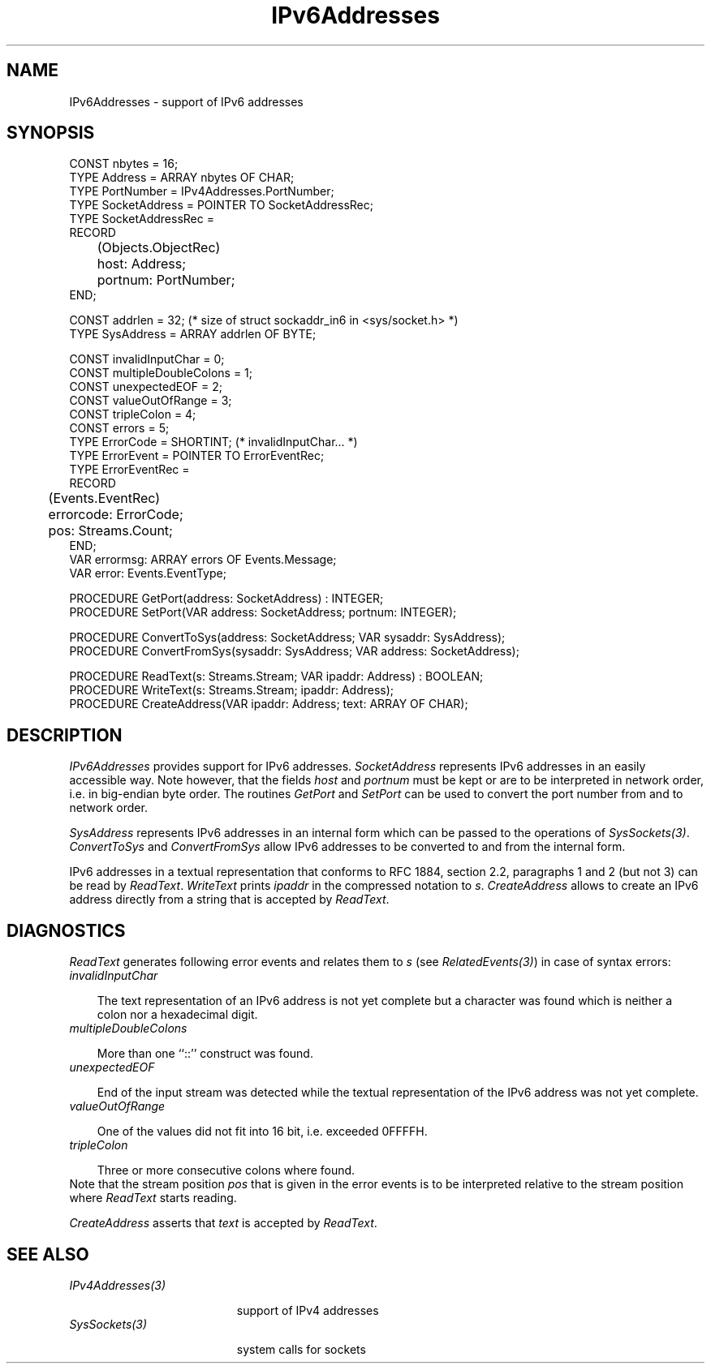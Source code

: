 .\" ---------------------------------------------------------------------------
.\" Ulm's Oberon System Documentation
.\" Copyright (C) 1989-2004 by University of Ulm, SAI, D-89069 Ulm, Germany
.\" ---------------------------------------------------------------------------
.\"    Permission is granted to make and distribute verbatim copies of this
.\" manual provided the copyright notice and this permission notice are
.\" preserved on all copies.
.\" 
.\"    Permission is granted to copy and distribute modified versions of
.\" this manual under the conditions for verbatim copying, provided also
.\" that the sections entitled "GNU General Public License" and "Protect
.\" Your Freedom--Fight `Look And Feel'" are included exactly as in the
.\" original, and provided that the entire resulting derived work is
.\" distributed under the terms of a permission notice identical to this
.\" one.
.\" 
.\"    Permission is granted to copy and distribute translations of this
.\" manual into another language, under the above conditions for modified
.\" versions, except that the sections entitled "GNU General Public
.\" License" and "Protect Your Freedom--Fight `Look And Feel'", and this
.\" permission notice, may be included in translations approved by the Free
.\" Software Foundation instead of in the original English.
.\" ---------------------------------------------------------------------------
.de Pg
.nf
.ie t \{\
.	sp 0.3v
.	ps 9
.	ft CW
.\}
.el .sp 1v
..
.de Pe
.ie t \{\
.	ps
.	ft P
.	sp 0.3v
.\}
.el .sp 1v
.fi
..
'\"----------------------------------------------------------------------------
.de Tb
.br
.nr Tw \w'\\$1MMM'
.in +\\n(Twu
..
.de Te
.in -\\n(Twu
..
.de Tp
.br
.ne 2v
.in -\\n(Twu
\fI\\$1\fP
.br
.in +\\n(Twu
.sp -1
..
'\"----------------------------------------------------------------------------
'\" Is [prefix]
'\" Ic capability
'\" If procname params [rtype]
'\" Ef
'\"----------------------------------------------------------------------------
.de Is
.br
.ie \\n(.$=1 .ds iS \\$1
.el .ds iS "
.nr I1 5
.nr I2 5
.in +\\n(I1
..
.de Ic
.sp .3
.in -\\n(I1
.nr I1 5
.nr I2 2
.in +\\n(I1
.ti -\\n(I1
If
\.I \\$1
\.B IN
\.IR caps :
.br
..
.de If
.ne 3v
.sp 0.3
.ti -\\n(I2
.ie \\n(.$=3 \fI\\$1\fP: \fBPROCEDURE\fP(\\*(iS\\$2) : \\$3;
.el \fI\\$1\fP: \fBPROCEDURE\fP(\\*(iS\\$2);
.br
..
.de Ef
.in -\\n(I1
.sp 0.3
..
'\"----------------------------------------------------------------------------
'\"	Strings - made in Ulm (tm 8/87)
'\"
'\"				troff or new nroff
'ds A \(:A
'ds O \(:O
'ds U \(:U
'ds a \(:a
'ds o \(:o
'ds u \(:u
'ds s \(ss
'\"
'\"     international character support
.ds ' \h'\w'e'u*4/10'\z\(aa\h'-\w'e'u*4/10'
.ds ` \h'\w'e'u*4/10'\z\(ga\h'-\w'e'u*4/10'
.ds : \v'-0.6m'\h'(1u-(\\n(.fu%2u))*0.13m+0.06m'\z.\h'0.2m'\z.\h'-((1u-(\\n(.fu%2u))*0.13m+0.26m)'\v'0.6m'
.ds ^ \\k:\h'-\\n(.fu+1u/2u*2u+\\n(.fu-1u*0.13m+0.06m'\z^\h'|\\n:u'
.ds ~ \\k:\h'-\\n(.fu+1u/2u*2u+\\n(.fu-1u*0.13m+0.06m'\z~\h'|\\n:u'
.ds C \\k:\\h'+\\w'e'u/4u'\\v'-0.6m'\\s6v\\s0\\v'0.6m'\\h'|\\n:u'
.ds v \\k:\(ah\\h'|\\n:u'
.ds , \\k:\\h'\\w'c'u*0.4u'\\z,\\h'|\\n:u'
'\"----------------------------------------------------------------------------
.ie t .ds St "\v'.3m'\s+2*\s-2\v'-.3m'
.el .ds St *
.de cC
.IP "\fB\\$1\fP"
..
'\"----------------------------------------------------------------------------
.de Op
.TP
.SM
.ie \\n(.$=2 .BI (+|\-)\\$1 " \\$2"
.el .B (+|\-)\\$1
..
.de Mo
.TP
.SM
.BI \\$1 " \\$2"
..
'\"----------------------------------------------------------------------------
.TH IPv6Addresses 3 "Last change: 4 March 2004" "Release 0.5" "Ulm's Oberon System"
.SH NAME
IPv6Addresses \- support of IPv6 addresses
.SH SYNOPSIS
.Pg
CONST nbytes = 16;
TYPE Address = ARRAY nbytes OF CHAR;
.sp 0.3
TYPE PortNumber = IPv4Addresses.PortNumber;
TYPE SocketAddress = POINTER TO SocketAddressRec;
TYPE SocketAddressRec =
      RECORD
	 (Objects.ObjectRec)
	 host: Address;
	 portnum: PortNumber;
      END;
.sp 0.7
CONST addrlen = 32; (* size of struct sockaddr_in6 in <sys/socket.h> *)
TYPE SysAddress = ARRAY addrlen OF BYTE;
.sp 0.7
CONST invalidInputChar = 0;
CONST multipleDoubleColons = 1;
CONST unexpectedEOF = 2;
CONST valueOutOfRange = 3;
CONST tripleColon = 4;
CONST errors = 5;
TYPE ErrorCode = SHORTINT; (* invalidInputChar... *)
TYPE ErrorEvent = POINTER TO ErrorEventRec;
TYPE ErrorEventRec =
      RECORD
	 (Events.EventRec)
	 errorcode: ErrorCode;
	 pos: Streams.Count;
      END;
VAR errormsg: ARRAY errors OF Events.Message;
VAR error: Events.EventType;
.sp 0.7
PROCEDURE GetPort(address: SocketAddress) : INTEGER;
PROCEDURE SetPort(VAR address: SocketAddress; portnum: INTEGER);
.sp 0.7
PROCEDURE ConvertToSys(address: SocketAddress; VAR sysaddr: SysAddress);
PROCEDURE ConvertFromSys(sysaddr: SysAddress; VAR address: SocketAddress);
.sp 0.7
PROCEDURE ReadText(s: Streams.Stream; VAR ipaddr: Address) : BOOLEAN;
PROCEDURE WriteText(s: Streams.Stream; ipaddr: Address);
PROCEDURE CreateAddress(VAR ipaddr: Address; text: ARRAY OF CHAR);
.Pe
.SH DESCRIPTION
.I IPv6Addresses
provides support for IPv6 addresses. \fISocketAddress\fP represents IPv6
addresses in an easily accessible way. Note however, that the fields
\fIhost\fP and \fIportnum\fP must be kept or are to be interpreted in
network order, i.e. in big-endian byte order. The routines \fIGetPort\fP
and \fISetPort\fP can be used to convert the port number from and to
network order.
.PP
\fISysAddress\fP represents IPv6 addresses in an internal form which
can be passed to the operations of \fISysSockets(3)\fP.
\fIConvertToSys\fP and \fIConvertFromSys\fP allow IPv6 addresses to be
converted to and from the internal form.
.PP
IPv6 addresses in a textual representation that conforms to RFC
1884, section 2.2, paragraphs 1 and 2 (but not 3) can be read by
\fIReadText\fP. \fIWriteText\fP prints \fIipaddr\fP in the compressed
notation to \fIs\fP.  \fICreateAddress\fP allows to create an IPv6
address directly from a string that is accepted by \fIReadText\fP.
.SH DIAGNOSTICS
\fIReadText\fP generates following error events and relates them
to \fIs\fP (see \fIRelatedEvents(3)\fP) in case of syntax errors:
.Tb
.Tp invalidInputChar
The text representation of an IPv6 address is not yet complete but a
character was found which is neither a colon nor a hexadecimal digit.
.Tp multipleDoubleColons
More than one ``::'' construct was found.
.Tp unexpectedEOF
End of the input stream was detected while the textual representation
of the IPv6 address was not yet complete.
.Tp valueOutOfRange
One of the values did not fit into 16 bit, i.e. exceeded 0FFFFH.
.Tp tripleColon
Three or more consecutive colons where found.
.Te
Note that the stream position \fIpos\fP that is given in the error
events is to be interpreted relative to the stream position where
\fIReadText\fP starts reading.
.PP
\fICreateAddress\fP asserts that \fItext\fP is accepted by \fIReadText\fP.
.SH "SEE ALSO"
.Tb IPv4Addresses(3)
.Tp IPv4Addresses(3)
support of IPv4 addresses
.Tp SysSockets(3)
system calls for sockets
.Te
.\" ---------------------------------------------------------------------------
.\" $Id: IPv6Addresses.3,v 1.1 2004/03/04 22:40:08 borchert Exp $
.\" ---------------------------------------------------------------------------
.\" $Log: IPv6Addresses.3,v $
.\" Revision 1.1  2004/03/04 22:40:08  borchert
.\" Initial revision
.\"
.\" ---------------------------------------------------------------------------
